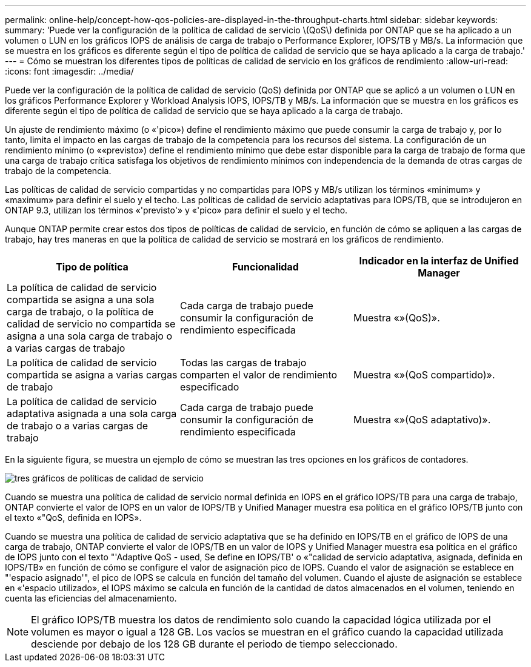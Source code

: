 ---
permalink: online-help/concept-how-qos-policies-are-displayed-in-the-throughput-charts.html 
sidebar: sidebar 
keywords:  
summary: 'Puede ver la configuración de la política de calidad de servicio \(QoS\) definida por ONTAP que se ha aplicado a un volumen o LUN en los gráficos IOPS de análisis de carga de trabajo o Performance Explorer, IOPS/TB y MB/s. La información que se muestra en los gráficos es diferente según el tipo de política de calidad de servicio que se haya aplicado a la carga de trabajo.' 
---
= Cómo se muestran los diferentes tipos de políticas de calidad de servicio en los gráficos de rendimiento
:allow-uri-read: 
:icons: font
:imagesdir: ../media/


[role="lead"]
Puede ver la configuración de la política de calidad de servicio (QoS) definida por ONTAP que se aplicó a un volumen o LUN en los gráficos Performance Explorer y Workload Analysis IOPS, IOPS/TB y MB/s. La información que se muestra en los gráficos es diferente según el tipo de política de calidad de servicio que se haya aplicado a la carga de trabajo.

Un ajuste de rendimiento máximo (o «'pico») define el rendimiento máximo que puede consumir la carga de trabajo y, por lo tanto, limita el impacto en las cargas de trabajo de la competencia para los recursos del sistema. La configuración de un rendimiento mínimo (o ««previsto») define el rendimiento mínimo que debe estar disponible para la carga de trabajo de forma que una carga de trabajo crítica satisfaga los objetivos de rendimiento mínimos con independencia de la demanda de otras cargas de trabajo de la competencia.

Las políticas de calidad de servicio compartidas y no compartidas para IOPS y MB/s utilizan los términos «minimum» y «maximum» para definir el suelo y el techo. Las políticas de calidad de servicio adaptativas para IOPS/TB, que se introdujeron en ONTAP 9.3, utilizan los términos «'previsto'» y «'pico» para definir el suelo y el techo.

Aunque ONTAP permite crear estos dos tipos de políticas de calidad de servicio, en función de cómo se apliquen a las cargas de trabajo, hay tres maneras en que la política de calidad de servicio se mostrará en los gráficos de rendimiento.

|===
| Tipo de política | Funcionalidad | Indicador en la interfaz de Unified Manager 


 a| 
La política de calidad de servicio compartida se asigna a una sola carga de trabajo, o la política de calidad de servicio no compartida se asigna a una sola carga de trabajo o a varias cargas de trabajo
 a| 
Cada carga de trabajo puede consumir la configuración de rendimiento especificada
 a| 
Muestra «»(QoS)».



 a| 
La política de calidad de servicio compartida se asigna a varias cargas de trabajo
 a| 
Todas las cargas de trabajo comparten el valor de rendimiento especificado
 a| 
Muestra «»(QoS compartido)».



 a| 
La política de calidad de servicio adaptativa asignada a una sola carga de trabajo o a varias cargas de trabajo
 a| 
Cada carga de trabajo puede consumir la configuración de rendimiento especificada
 a| 
Muestra «»(QoS adaptativo)».

|===
En la siguiente figura, se muestra un ejemplo de cómo se muestran las tres opciones en los gráficos de contadores.

image::../media/three-qos-policy-charts.gif[tres gráficos de políticas de calidad de servicio]

Cuando se muestra una política de calidad de servicio normal definida en IOPS en el gráfico IOPS/TB para una carga de trabajo, ONTAP convierte el valor de IOPS en un valor de IOPS/TB y Unified Manager muestra esa política en el gráfico IOPS/TB junto con el texto «"QoS, definida en IOPS».

Cuando se muestra una política de calidad de servicio adaptativa que se ha definido en IOPS/TB en el gráfico de IOPS de una carga de trabajo, ONTAP convierte el valor de IOPS/TB en un valor de IOPS y Unified Manager muestra esa política en el gráfico de IOPS junto con el texto "'Adaptive QoS - used, Se define en IOPS/TB' o «"calidad de servicio adaptativa, asignada, definida en IOPS/TB» en función de cómo se configure el valor de asignación pico de IOPS. Cuando el valor de asignación se establece en "'espacio asignado'", el pico de IOPS se calcula en función del tamaño del volumen. Cuando el ajuste de asignación se establece en «'espacio utilizado», el IOPS máximo se calcula en función de la cantidad de datos almacenados en el volumen, teniendo en cuenta las eficiencias del almacenamiento.

[NOTE]
====
El gráfico IOPS/TB muestra los datos de rendimiento solo cuando la capacidad lógica utilizada por el volumen es mayor o igual a 128 GB. Los vacíos se muestran en el gráfico cuando la capacidad utilizada desciende por debajo de los 128 GB durante el periodo de tiempo seleccionado.

====